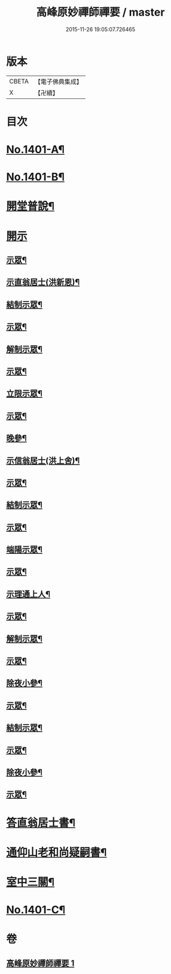 #+TITLE: 高峰原妙禪師禪要 / master
#+DATE: 2015-11-26 19:05:07.726465
* 版本
 |     CBETA|【電子佛典集成】|
 |         X|【卍續】    |

* 目次
* [[file:KR6q0334_001.txt::001-0702a1][No.1401-A¶]]
* [[file:KR6q0334_001.txt::0702b8][No.1401-B¶]]
* [[file:KR6q0334_001.txt::0702c17][開堂普說¶]]
* [[file:KR6q0334_001.txt::0703c15][開示]]
** [[file:KR6q0334_001.txt::0703c16][示眾¶]]
** [[file:KR6q0334_001.txt::0704c12][示直翁居士(洪新恩)¶]]
** [[file:KR6q0334_001.txt::0705a16][結制示眾¶]]
** [[file:KR6q0334_001.txt::0705a23][示眾¶]]
** [[file:KR6q0334_001.txt::0705b18][解制示眾¶]]
** [[file:KR6q0334_001.txt::0705b24][示眾¶]]
** [[file:KR6q0334_001.txt::0706a20][立限示眾¶]]
** [[file:KR6q0334_001.txt::0706b2][示眾¶]]
** [[file:KR6q0334_001.txt::0706c3][晚參¶]]
** [[file:KR6q0334_001.txt::0706c8][示信翁居士(洪上舍)¶]]
** [[file:KR6q0334_001.txt::0707b15][示眾¶]]
** [[file:KR6q0334_001.txt::0707c18][結制示眾¶]]
** [[file:KR6q0334_001.txt::0708a6][示眾¶]]
** [[file:KR6q0334_001.txt::0708a23][端陽示眾¶]]
** [[file:KR6q0334_001.txt::0708b5][示眾¶]]
** [[file:KR6q0334_001.txt::0708c5][示理通上人¶]]
** [[file:KR6q0334_001.txt::0708c14][示眾¶]]
** [[file:KR6q0334_001.txt::0709a9][解制示眾¶]]
** [[file:KR6q0334_001.txt::0709a24][示眾¶]]
** [[file:KR6q0334_001.txt::0709c16][除夜小參¶]]
** [[file:KR6q0334_001.txt::0710b12][示眾¶]]
** [[file:KR6q0334_001.txt::0710c3][結制示眾¶]]
** [[file:KR6q0334_001.txt::0710c8][示眾¶]]
** [[file:KR6q0334_001.txt::0711a5][除夜小參¶]]
** [[file:KR6q0334_001.txt::0711a15][示眾¶]]
* [[file:KR6q0334_001.txt::0711b19][答直翁居士書¶]]
* [[file:KR6q0334_001.txt::0711c23][通仰山老和尚疑嗣書¶]]
* [[file:KR6q0334_001.txt::0712c3][室中三關¶]]
* [[file:KR6q0334_001.txt::0712c8][No.1401-C¶]]
* 卷
** [[file:KR6q0334_001.txt][高峰原妙禪師禪要 1]]
